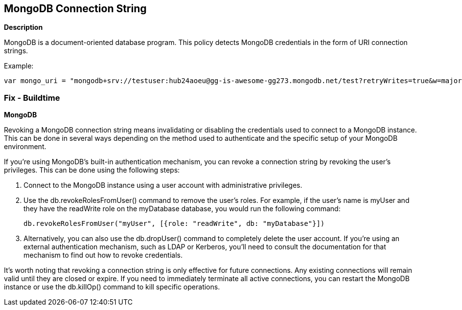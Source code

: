 == MongoDB Connection String


*Description*


MongoDB is a document-oriented database program. This policy detects MongoDB credentials in the form of URI connection strings.

Example:

[source,text]
----
var mongo_uri = "mongodb+srv://testuser:hub24aoeu@gg-is-awesome-gg273.mongodb.net/test?retryWrites=true&w=majority"
----

=== Fix - Buildtime

*MongoDB*

Revoking a MongoDB connection string means invalidating or disabling the credentials used to connect to a MongoDB instance. This can be done in several ways depending on the method used to authenticate and the specific setup of your MongoDB environment.

If you're using MongoDB's built-in authentication mechanism, you can revoke a connection string by revoking the user's privileges. This can be done using the following steps:

. Connect to the MongoDB instance using a user account with administrative privileges.
. Use the db.revokeRolesFromUser() command to remove the user's roles. For example, if the user's name is myUser and they have the readWrite role on the myDatabase database, you would run the following command:
+
[source,php]
----
db.revokeRolesFromUser("myUser", [{role: "readWrite", db: "myDatabase"}])
----

. Alternatively, you can also use the db.dropUser() command to completely delete the user account.
If you're using an external authentication mechanism, such as LDAP or Kerberos, you'll need to consult the documentation for that mechanism to find out how to revoke credentials.

It's worth noting that revoking a connection string is only effective for future connections. Any existing connections will remain valid until they are closed or expire. If you need to immediately terminate all active connections, you can restart the MongoDB instance or use the db.killOp() command to kill specific operations.

////
[source,text]
----
{
  "codes": [
    {
      "code": "var mongo_uri = "mongodb+srv://testuser:hub24aoeu@gg-is-awesome-gg273.mongodb.net/test?retryWrites=true&w=majority"",
      "language": "text"
    }
  ]
}
----
////